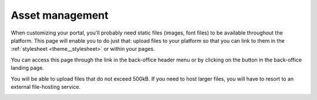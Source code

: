 Asset management
================

When customizing your portal, you'll probably need static files (images, font files) to be available throughout the
platform. This page will enable you to do just that: upload files to your platform so that you can link to them in the
:ref:`stylesheet <theme__stylesheet>` or within your pages.

You can access this page through the link in the back-office header menu or by clicking on the button in the
back-office landing page.

.. image:: assets__access-interface.png

You will be able to upload files that do not exceed 500kB. If you need to host larger files, you will have to resort to
an external file-hosting service.

.. image:: assets__interface.png
